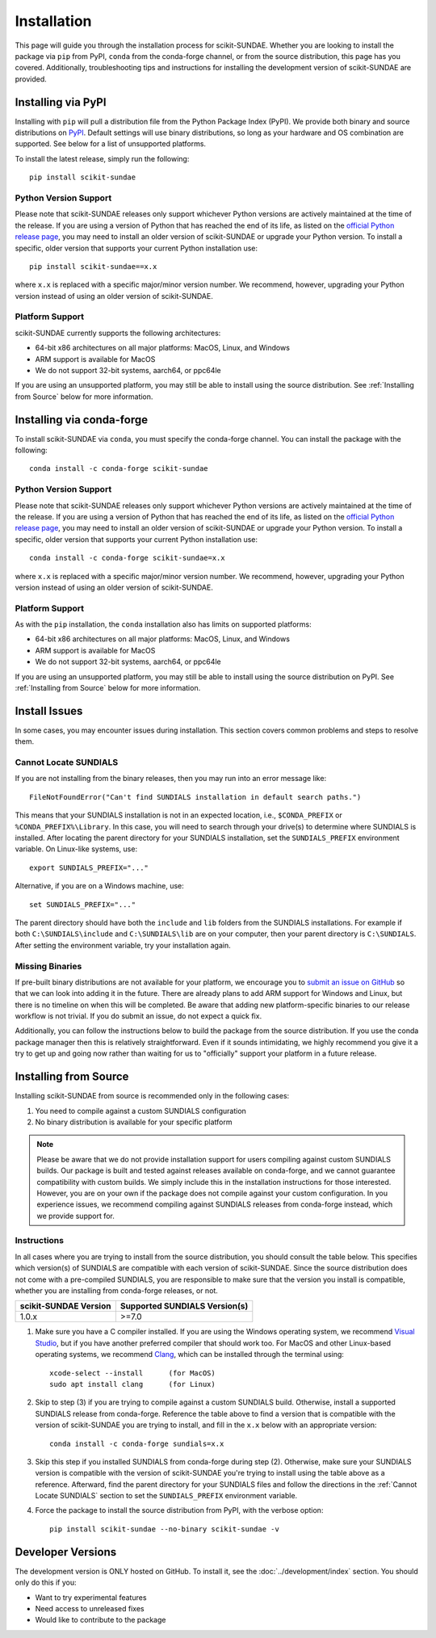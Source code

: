 Installation
============
This page will guide you through the installation process for scikit-SUNDAE. Whether you are looking to install the package via ``pip`` from PyPI, ``conda`` from the conda-forge channel, or from the source distribution, this page has you covered. Additionally, troubleshooting tips and instructions for installing the development version of scikit-SUNDAE are provided.

Installing via PyPI
-------------------
Installing with ``pip`` will pull a distribution file from the Python Package Index (PyPI). We provide both binary and source distributions on `PyPI`_. Default settings will use binary distributions, so long as your hardware and OS combination are supported. See below for a list of unsupported platforms.

To install the latest release, simply run the following::

    pip install scikit-sundae

.. _PyPI: https://pypi.org/project/scikit-sundae

Python Version Support
^^^^^^^^^^^^^^^^^^^^^^
Please note that scikit-SUNDAE releases only support whichever Python versions are actively maintained at the time of the release. If you are using a version of Python that has reached the end of its life, as listed on the `official Python release page`_, you may need to install an older version of scikit-SUNDAE or upgrade your Python version. To install a specific, older version that supports your current Python installation use::

    pip install scikit-sundae==x.x

where ``x.x`` is replaced with a specific major/minor version number. We recommend, however, upgrading your Python version instead of using an older version of scikit-SUNDAE.

.. _official Python release page: https://devguide.python.org/versions/

Platform Support
^^^^^^^^^^^^^^^^
scikit-SUNDAE currently supports the following architectures:

* 64-bit x86 architectures on all major platforms: MacOS, Linux, and Windows
* ARM support is available for MacOS
* We do not support 32-bit systems, aarch64, or ppc64le

If you are using an unsupported platform, you may still be able to install using the source distribution. See :ref:`Installing from Source` below for more information.

Installing via conda-forge
--------------------------
To install scikit-SUNDAE via ``conda``, you must specify the conda-forge channel. You can install the package with the following::

    conda install -c conda-forge scikit-sundae

Python Version Support
^^^^^^^^^^^^^^^^^^^^^^
Please note that scikit-SUNDAE releases only support whichever Python versions are actively maintained at the time of the release. If you are using a version of Python that has reached the end of its life, as listed on the `official Python release page`_, you may need to install an older version of scikit-SUNDAE or upgrade your Python version. To install a specific, older version that supports your current Python installation use::

    conda install -c conda-forge scikit-sundae=x.x

where ``x.x`` is replaced with a specific major/minor version number. We recommend, however, upgrading your Python version instead of using an older version of scikit-SUNDAE.

Platform Support
^^^^^^^^^^^^^^^^
As with the ``pip`` installation, the ``conda`` installation also has limits on supported platforms:

* 64-bit x86 architectures on all major platforms: MacOS, Linux, and Windows
* ARM support is available for MacOS
* We do not support 32-bit systems, aarch64, or ppc64le

If you are using an unsupported platform, you may still be able to install using the source distribution on PyPI. See :ref:`Installing from Source` below for more information.

Install Issues
--------------
In some cases, you may encounter issues during installation. This section covers common problems and steps to resolve them.

.. _Cannot Locate SUNDIALS:

Cannot Locate SUNDIALS
^^^^^^^^^^^^^^^^^^^^^^
If you are not installing from the binary releases, then you may run into an error message like::

    FileNotFoundError("Can't find SUNDIALS installation in default search paths.")

This means that your SUNDIALS installation is not in an expected location, i.e., ``$CONDA_PREFIX`` or ``%CONDA_PREFIX%\Library``. In this case, you will need to search through your drive(s) to determine where SUNDIALS is installed. After locating the parent directory for your SUNDIALS installation, set the ``SUNDIALS_PREFIX`` environment variable. On Linux-like systems, use::

    export SUNDIALS_PREFIX="..."

Alternative, if you are on a Windows machine, use::

    set SUNDIALS_PREFIX="..."

The parent directory should have both the ``include`` and ``lib`` folders from the SUNDIALS installations. For example if both ``C:\SUNDIALS\include`` and ``C:\SUNDIALS\lib`` are on your computer, then your parent directory is ``C:\SUNDIALS``. After setting the environment variable, try your installation again.

Missing Binaries
^^^^^^^^^^^^^^^^
If pre-built binary distributions are not available for your platform, we encourage you to `submit an issue on GitHub`_ so that we can look into adding it in the future. There are already plans to add ARM support for Windows and Linux, but there is no timeline on when this will be completed. Be aware that adding new platform-specific binaries to our release workflow is not trivial. If you do submit an issue, do not expect a quick fix.

.. _submit an issue on GitHub: https://github.com/NREL/scikit-sundae/issues

Additionally, you can follow the instructions below to build the package from the source distribution. If you use the conda package manager then this is relatively straightforward. Even if it sounds intimidating, we highly recommend you give it a try to get up and going now rather than waiting for us to "officially" support your platform in a future release. 

.. _Installing from Source:

Installing from Source
----------------------
Installing scikit-SUNDAE from source is recommended only in the following cases:

1. You need to compile against a custom SUNDIALS configuration
2. No binary distribution is available for your specific platform

.. note:: 

    Please be aware that we do not provide installation support for users compiling against custom SUNDIALS builds. Our package is built and tested against releases available on conda-forge, and we cannot guarantee compatibility with custom builds. We simply include this in the installation instructions for those interested. However, you are on your own if the package does not compile against your custom configuration. In you experience issues, we recommend compiling against SUNDIALS releases from conda-forge instead, which we provide support for. 

Instructions
^^^^^^^^^^^^
In all cases where you are trying to install from the source distribution, you should consult the table below. This specifies which version(s) of SUNDIALS are compatible with each version of scikit-SUNDAE. Since the source distribution does not come with a pre-compiled SUNDIALS, you are responsible to make sure that the version you install is compatible, whether you are installing from conda-forge releases, or not. 

====================== ==============================
scikit-SUNDAE Version  Supported SUNDIALS Version(s)
====================== ==============================
1.0.x                   >=7.0
====================== ==============================

1. Make sure you have a C compiler installed. If you are using the Windows operating system, we recommend `Visual Studio`_, but if you have another preferred compiler that should work too. For MacOS and other Linux-based operating systems, we recommend `Clang`_, which can be installed through the terminal using::

    xcode-select --install      (for MacOS)
    sudo apt install clang      (for Linux)

2. Skip to step (3) if you are trying to compile against a custom SUNDIALS build. Otherwise, install a supported SUNDIALS release from conda-forge. Reference the table above to find a version that is compatible with the version of scikit-SUNDAE you are trying to install, and fill in the ``x.x`` below with an appropriate version::

    conda install -c conda-forge sundials=x.x 

3. Skip this step if you installed SUNDIALS from conda-forge during step (2). Otherwise, make sure your SUNDIALS version is compatible with the version of scikit-SUNDAE you're trying to install using the table above as a reference. Afterward, find the parent directory for your SUNDIALS files and follow the directions in the :ref:`Cannot Locate SUNDIALS` section to set the ``SUNDIALS_PREFIX`` environment variable.

4. Force the package to install the source distribution from PyPI, with the verbose option:: 

    pip install scikit-sundae --no-binary scikit-sundae -v

.. _Visual Studio: https://visualstudio.microsoft.com/
.. _Clang: https://clang.llvm.org/

Developer Versions
------------------
The development version is ONLY hosted on GitHub. To install it, see the :doc:`../development/index` section. You should only do this if you:

* Want to try experimental features
* Need access to unreleased fixes
* Would like to contribute to the package
